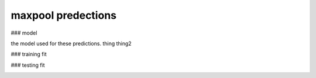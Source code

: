 maxpool predections
-------------------------

### model 

the model used for these predictions. thing thing2

.. image:: ../_static/predictions/maxpool_0.png
        :width: 800
        :alt: These predictions are much better and the result from the dnn follows the desired output for most of the frequencies.

### training fit

.. image:: ../_static/predictions/maxpool_1.png
        :width: 800
        :alt: These predictions are much better and the result from the dnn follows the desired output for most of the frequencies.


### testing fit

.. image:: ../_static/predictions/maxpool_2.png
        :width: 800
        :alt: These predictions are much better and the result from the dnn follows the desired output for most of the frequencies.




